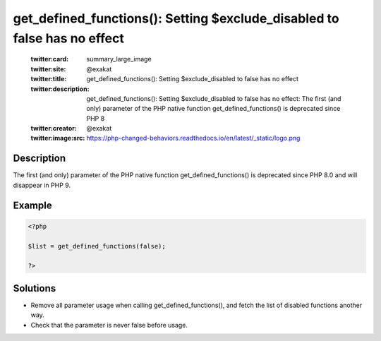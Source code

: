 .. _get_defined_functions():-setting-\$exclude_disabled-to-false-has-no-effect:

get_defined_functions(): Setting $exclude_disabled to false has no effect
-------------------------------------------------------------------------
 
	.. meta::
		:description:
			get_defined_functions(): Setting $exclude_disabled to false has no effect: The first (and only) parameter of the PHP native function get_defined_functions() is deprecated since PHP 8.

	    :og:image: https://php-changed-behaviors.readthedocs.io/en/latest/_static/logo.png
		:og:type: article
		:og:title: get_defined_functions(): Setting $exclude_disabled to false has no effect
		:og:description: The first (and only) parameter of the PHP native function get_defined_functions() is deprecated since PHP 8
		:og:url: https://php-errors.readthedocs.io/en/latest/messages/get_defined_functions%28%29%3A-setting-%24exclude_disabled-to-false-has-no-effect.html
	    :og:locale: en

	:twitter:card: summary_large_image
	:twitter:site: @exakat
	:twitter:title: get_defined_functions(): Setting $exclude_disabled to false has no effect
	:twitter:description: get_defined_functions(): Setting $exclude_disabled to false has no effect: The first (and only) parameter of the PHP native function get_defined_functions() is deprecated since PHP 8
	:twitter:creator: @exakat
	:twitter:image:src: https://php-changed-behaviors.readthedocs.io/en/latest/_static/logo.png
Description
___________
 
The first (and only) parameter of the PHP native function get_defined_functions() is deprecated since PHP 8.0 and will disappear in PHP 9.

Example
_______

.. code-block:: php

   <?php
   
   $list = get_defined_functions(false); 
   
   ?>

Solutions
_________

+ Remove all parameter usage when calling get_defined_functions(), and fetch the list of disabled functions another way.
+ Check that the parameter is never false before usage.
